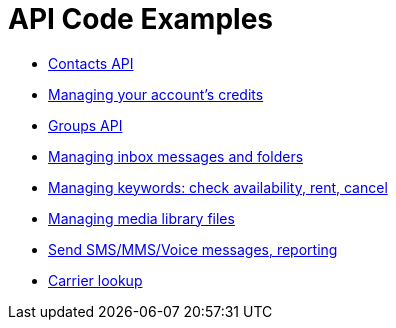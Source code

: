 = API Code Examples

* link:contacts/ContactsApi.adoc[Contacts API]
* link:credits/CreditsApi.adoc[Managing your account's credits]
* link:groups/GroupsApi.adoc[Groups API]
* link:inbox/InboxApi.adoc[Managing inbox messages and folders]
* link:keywords/KeywordsApi.adoc[Managing keywords: check availability, rent, cancel]
* link:media/MediaLibraryApi.adoc[Managing media library files]
* link:messaging/MessagingApi.adoc[Send SMS/MMS/Voice messages, reporting]
* link:toolbox/ToolboxApi.adoc[Carrier lookup]
